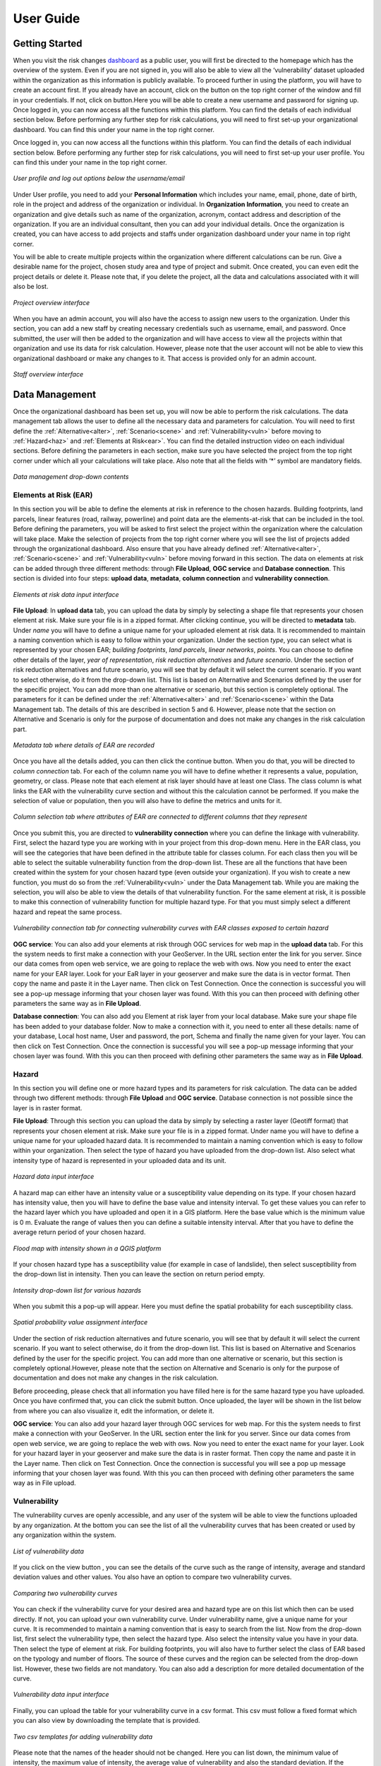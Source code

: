 User Guide
==================

Getting Started
^^^^^^^^^^^^^^^^^^^^^^^^^^^^^

When you visit the risk changes `dashboard <http://riskchanges.org/>`__ as a public user, 
you will first be directed to the homepage which has the overview of the system. Even if you are not signed in, you will also be able to view all the ‘vulnerability’ dataset uploaded within the 
organization as this information is publicly available. To proceed further in using the platform, 
you will have to create an account first. If you already have an account, click on the |login| button on
the top right corner of the window and fill in your credentials.
If not, click on |signup| button.Here you will be able to create a new username and password for signing up. Once logged in, you can now access 
all the functions within this platform. You can find the details of each individual section below. 
Before performing any further step for risk calculations, you will need to first set-up your organizational 
dashboard. You can find this under your name in the top right corner.

.. |login| image:: /images/login.png
           :scale: 65% 

.. |signup| image:: /images/signup.png
           :scale: 65% 

Once logged in, you can now access all the functions within this platform. You can find the details of each individual section below. 
Before performing any further step for risk calculations, you will need to first set-up your user profile. You can find this under your name in the top right corner. 

.. figure:: /images/dashboard.png
   :scale: 80%
   :align: center

   *User profile and log out options below the username/email*

Under User profile, you need to add your **Personal Information** which includes your name, email, phone, date of birth, role in the project and address of the organization or individual.
In **Organization Information**, you need to create an organization and give details such as name of the organization, acronym, contact address and description of the organization.
If you are an individual consultant, then you can add your individual details. Once the organization is created, you can have access to add projects and staffs under organization dashboard under your name in top right corner.

.. figure:: /images/createorg.png
   :scale: 60%
   :align: center
   *Create organization interface*

You will be able to create multiple projects within the organization where different calculations can be run. Give a desirable name for the project, 
chosen study area and type of project and submit. Once created, you can even edit the project details or delete it. Please note that, if you delete the 
project, all the data and calculations associated with it will also be lost. 

.. figure:: /images/projectdash.png
   :scale: 60%
   :align: center

   *Project overview interface*

When you have an admin account, you will also have the access to assign new users to the organization. Under this section, you can add a new staff by creating necessary 
credentials such as username, email, and password. Once submitted, the user will then be added to the organization and will have access to view all the projects within 
that organization and use its data for risk calculation. However, please note that the user account will not be able to view this organizational dashboard or make any changes to it. 
That access is provided only for an admin account. 

.. figure:: /images/staffdashboard.png
   :scale: 60%
   :align: center

   *Staff overview interface*


.. _datamgmt:

Data Management
^^^^^^^^^^^^^^^^^^^^^^^^^^^^^^^^^^^^^^^^^^^^^^^^^

Once the organizational dashboard has been set up, you will now be able to perform the risk calculations. 
The data management tab allows the user to define all the necessary data and parameters for calculation. 
You will need to first define the :ref:`Alternative<alter>`, :ref:`Scenario<scene>` and :ref:`Vulnerability<vuln>` before moving to :ref:`Hazard<haz>` and
:ref:`Elements at Risk<ear>`. You can find the detailed instruction video on each individual sections. Before defining the 
parameters in each section, make sure you have selected the project from the top right corner under which 
all your calculations will take place. Also note that all the fields with ‘*’ symbol are mandatory fields. 

.. figure:: /images/datamgm.png  
   :scale: 80%
   :align: center

   *Data management drop-down contents*


.. _ear:

Elements at Risk (EAR)
-----------------------------------------------------------------------------------

In this section you will be able to define the elements at risk in reference to the chosen hazards. 
Building footprints, land parcels, linear features (road, railway, powerline) and point data are the 
elements-at-risk that can be included in the tool. Before defining the parameters, you will be asked 
to first select the project within the organization where the calculation will take place. Make the 
selection of projects from the top right corner where you will see the list of projects added through 
the organizational dashboard. Also ensure that you have already defined :ref:`Alternative<alter>`, :ref:`Scenario<scene>` and :ref:`Vulnerability<vuln>` before moving forward in this section. The data on elements at risk can be added through three 
different methods: through **File Upload**, **OGC service** and **Database connection**. This section is divided into four steps: **upload data**, **metadata**, **column connection** and **vulnerability connection**.

.. figure:: /images/ear_new.jpg
   :align: center

   *Elements at risk data input interface*

**File Upload**: In **upload data** tab, you can upload the data by simply by selecting a shape file that represents 
your chosen element at risk. Make sure your file is in a zipped format. After clicking continue, you will be directed to **metadata** tab. Under *name* you will have to define a 
unique name for your uploaded element at risk data. It is recommended to maintain a naming convention which is 
easy to follow within your organization. Under the section *type*, you can select what is represented by your 
chosen EAR; *building footprints*, *land parcels*, *linear networks*, *points*. You can choose to define other details 
of the layer, *year of representation*, *risk reduction alternatives* and *future scenario*. Under the section of risk 
reduction alternatives and future scenario, you will see that by default it will select the current scenario. If 
you want to select otherwise, do it from the drop-down list. This list is based on Alternative and Scenarios defined
by the user for the specific project. You can add more than one alternative or scenario, but this section is completely 
optional. The parameters for it can be defined under the :ref:`Alternative<alter>` and :ref:`Scenario<scene>`  within the Data Management tab. The 
details of this are described in section 5 and 6. However, please note that the section on Alternative and Scenario is 
only for the purpose of documentation and does not make any changes in the risk calculation part. 

.. figure:: /images/metadata.jpg
   :align: center

   *Metadata tab where details of EAR are recorded*


Once you have all the details added, you can then click the continue button. When you do that, you will be directed to *column connection* tab.
For each of the column name you will have to define whether it represents a value, population, geometry, or class. Please note that each element at risk layer should have at least one Class. The class
column is what links the EAR with the vulnerability curve section and without this the calculation cannot be performed. If you make the selection of value or population, then you will also have to define 
the metrics and units for it. 

.. figure:: /images/col_conn.jpg
   :align: center

   *Column selection tab where attributes of EAR are connected to different columns that they represent*

Once you submit this, you are directed to **vulnerability connection** where you can define the linkage with vulnerability. First, select the hazard 
type you are working with in your project from this drop-down menu. Here in the EAR class, you will see the categories that 
have been defined in the attribute table for classes column. For each class then you will be able to select the suitable 
vulnerability function from the drop-down list. These are all the functions that have been created within the system for your 
chosen hazard type (even outside your organization). If you wish to create a new function, you must do so from the :ref:`Vulnerability<vuln>`
under the Data Management tab. While you are making the selection, you will also be able to view the details of 
that vulnerability function.  For the same element at risk, it is possible to make this connection of vulnerability function 
for multiple hazard type. For that you must simply select a different hazard and repeat the same process. 

.. figure:: /images/vuln_con.jpg
   :scale: 50%
   :align: center

   *Vulnerability connection tab for connecting vulnerability curves with EAR classes exposed to certain hazard*

**OGC service**: You can also add your elements at risk through OGC services for web map in the **upload data** tab. For this the system needs to first 
make a connection with your GeoServer. In the URL section enter the link for you server. Since our data comes from open web 
service, we are going to replace the web with ows. Now you need to enter the exact name for your EAR layer. Look for your EaR 
layer in your geoserver and make sure the data is in vector format. Then copy the name and paste it in the Layer name. Then 
click on Test Connection.  Once the connection is successful you will see a pop-up message informing that your chosen layer 
was found. With this you can then proceed with defining other parameters the same way as in **File Upload**. 


**Database connection**: You can also add you Element at risk layer from your local database. Make sure your shape file has 
been added to your database folder. Now to make a connection with it, you need to enter all these details: name of your 
database, Local host name, User and password, the port, Schema and finally the name given for your layer. You can then click 
on Test Connection. Once the connection is successful you will see a pop-up message informing that your chosen layer was 
found. With this you can then proceed with defining other parameters the same way as in **File Upload**. 

.. _haz:

Hazard
-----------------------------------------------------------------------------------

In this section you will define one or more hazard types and its parameters for risk calculation. The data can be added through 
two different methods: through **File Upload** and **OGC service**. Database connection is not possible since the layer is in raster format. 

**File Upload**: Through this section you can upload the data by simply by selecting a raster layer (Geotiff format) that represents your 
chosen element at risk. Make sure your file is in a zipped format. Under name you will have to define a unique name for your uploaded hazard data.
It is recommended to maintain a naming convention which is easy to follow within your organization. Then select the type of hazard you have uploaded 
from the drop-down list. Also select what intensity type of hazard is represented in your uploaded data and its unit. 

.. figure:: /images/hazard.png
   :align: center

   *Hazard data input interface*

A hazard map can either have an intensity value or a susceptibility value depending on its type. If your chosen hazard has intensity value, 
then you will have to define the base value and intensity interval. To get these values you can refer to the hazard layer which you have uploaded and 
open it in a GIS platform. Here the base value which is the minimum value is 0 m. Evaluate the range of values then you can define a suitable intensity 
interval. After that you have to define the average return period of your chosen hazard.

.. figure:: /images/flood.png
   :align: center

   *Flood map with intensity shown in a QGIS platform*

If your chosen hazard type has a susceptibility value (for example in case of landslide), then select susceptibility from the drop-down list in intensity. 
Then you can leave the section on return period empty. 

.. figure:: /images/landslide.png
   :align: center

   *Intensity drop-down list for various hazards*

When you submit this a pop-up will appear. Here you must define the spatial probability for each susceptibility class.

.. figure:: /images/spa_prob.png
   :align: center

   *Spatial probability value assignment interface*


Under the section of risk reduction alternatives and future scenario, you will see that by default it will select the current scenario. 
If you want to select otherwise, do it from the drop-down list. This list is based on Alternative and Scenarios defined by the user for the specific project. 
You can add more than one alternative or scenario, but this section is completely optional.However, please note that the section on Alternative and Scenario is only for the purpose of documentation 
and does not make any changes in the risk calculation.

Before proceeding, please check that all information you have filled here is for the same hazard type you have uploaded. Once you have confirmed that, you can 
click the submit button. Once uploaded, the layer will be shown in the list below from where you can also visualize it, edit the information, or delete it. 

**OGC service**: You can also add your hazard layer through OGC services for web map. For this the system needs to first make a connection with your GeoServer. 
In the URL section enter the link for you server. Since our data comes from open web service, we are going to replace the web with ows. Now you need to enter
the exact name for your layer. Look for your hazard layer in your geoserver and make sure the data is in raster format. Then copy the name and paste it in the 
Layer name. Then click on Test Connection.  Once the connection is successful you will see a pop up message informing that your chosen layer was found. 
With this you can then proceed with defining other parameters the same way as in File upload. 


.. _vuln:

Vulnerability
--------------------------------------------------------

The vulnerability curves are openly accessible, and any user of the system will be able to view the functions uploaded by any organization. At the bottom you can
see the list of all the vulnerability curves that has been created or used by any organization within the system.

.. figure:: /images/vulnlist.png
   :align: center

   *List of vulnerability data*

If you click on the view button |view|, you can see the details of the curve such as the range of intensity, average and standard deviation values and other values. You also have 
an option to compare two vulnerability curves.

.. |view| image:: /images/view.png
          :scale: 85%

.. figure:: /images/comp_vuln.png
   :align: center

   *Comparing two vulnerability curves*

You can check if the vulnerability curve for your desired area and hazard type are on this list which then can be used directly. If not, you can upload your own vulnerability curve. 
Under vulnerability name, give a unique name for your curve. It is recommended to maintain a naming convention that is easy to search from the list. Now from the drop-down list, first 
select the vulnerability type, then select the hazard type. Also select the intensity value you have in your data. Then select the type of element at risk. For building footprints, you 
will also have to further select the class of EAR based on the typology and number of floors. The source of these curves and the region can be selected from the drop-down list. However, 
these two fields are not mandatory. You can also add a description for more detailed documentation of the curve. 

.. figure:: /images/vulnadd.png
   :align: center
 
   *Vulnerability data input interface* 
Finally, you can upload the table for your vulnerability curve in a csv format. This csv must follow a fixed format which you can also view by downloading the template that is provided.

.. figure:: /images/vulntemp.png
   :scale: 85% 
   :align: center

   *Two csv templates for adding vulnerability data*


Please note that the names of the header should not be changed. Here you can list down, the minimum value of intensity, the maximum value of intensity, the average value of vulnerability and 
also the standard deviation. If the standard deviation value is unknown, you can leave the value as ‘0’ instead. After you have added all the required parameters, press the submit button. 
The curve will then be added in the list below from where you can view it, edit the information, or delete the curve.  


.. _admin:

Administrative Unit
---------------------------------------------------------------------------------------------

In this section, the administrative unit map having name, description, and related shapefile are uploaded in a zipped format. The input data should be uploaded as shapefiles of polygons.
The administrative unit level is divided into four classes which  are national level, state/province level,  district level and smaller administrative unit level. The polygons are required 
by the system to aggregate the exposure, losses, and risk. For instance, if 60% of a land parcel is located in one administrative unit and 40% of the land parcel fall in the other admin unit, 
then RiskChanges will calculate the loss and risk based on their relative proportion.

.. figure:: /images/adminunit.png 
   :align: center

   *Administrative unit data input interface*

.. _alter:

Alternative
---------------------------------------------------------------------

This section is to define the alternatives that are implemented and how it affects different components of risk assessment that is Hazard, Element at Risk and Vulnerability.
Here you have to first define the name of the alternative which can be based on its kind for example Relocation. Then make selection for a code for each alternative you create. 
The same code has to be selected later when you add the alternative parameters in Hazard and Element at Risk section. You can create a maximum of 4 alternatives within one project. 
For each alternative you will have to define, the changes in each of the three risk component. You can select one or more parameters in each. For each selection, you will see a message 
reminding you to upload the new data according to the changes you have specified. You can also add brief description for the alternative you have added. 

.. figure:: /images/alternative.png
   :align: center

   *Alternatives data input interface*

If you click this button *More* you can add more details to your alternative for reference. These are mainly financial information for cost-benefit analysis. It is however not 
mandatory to add this detail. Once the name and parameters are defined, you will have to then upload a document here in word or pdf format which is a written explanation of 
changes caused by this particular alternative. This is a mandatory field in order to save. Once all the details are filled in, you can then click the submit button. You can then 
see the new alternative added to this list below.

.. figure:: /images/altmore.png
   :align: center

   *Additional alternatives data input interface*


However, please note that this section is only for the purpose of documentation and does not make any changes in the risk calculation part.

.. _scene:

Scenario
-------------------------------------------------------------------

This section is to define the scenarios that are implemented and how it affects different components of risk assessment that is Hazard, Element at Risk and Vulnerability.
Here you have to first define the name of the future scenario which can be based on its kind for example Climate change, Land use change, Population change. Then make selection for a code for each scenario you create. 
The same code has to be selected later when you add the scenario parameters in Hazard and Element at Risk section. You can create a maximum of 4 scenarios within one project. 
For each scenario you will have to define, the changes in each of the three risk component. You can select one or more parameters in each. For each selection, you will see a message 
reminding you to upload the new data according to the changes you have specified. You can also add brief description for the scenarios you have added. 

.. figure:: /images/scenario.png
   :align: center

   *Future scenario data input interface*


.. _model:

Modelling
^^^^^^^^^^^^^^^^^^^^^^^^^^^^^^^^^^^^^^^^^^^

Exposure
------------------------------

In this section, the exposure calculation will take place. Here in the EAR layer you will see all the layers you have added previously in Elements at risk section. Similarly, 
in the hazard layer you will find the layers you have added previously in the hazard tab. If you haven’t done so, please do it through the :ref:`Data Management<datamgmt>` section. In order to calculate 
the exposure, you need to select the combination of EAR layer and the hazard layer. You can make multiple selection and all the combinations will be listed down below. Here, you can 
also find a section where you can select on what level of administrative unit you want to aggregate the exposure calculation. All the admin layer you have previously added will appear
here. If you haven’t done so already please do it through the :ref:`Administrative<admin>` tab under the :ref:`Data Management<datamgmt>` section. If you do not wish to aggregate the exposure calculation and do 
it in the level of EAR layer then simply leave these check box empty. Once you have your desired information, click on calculate exposure button on the bottom right. When the calculation 
has been completed, click on ‘view already completed exposure layers’. Here you can visualize the calculated exposure |viewdata| and also download it in a tabular format |downloaddata|. 

.. figure:: /images/exposure.jpg
   :align: center

   *Calculate new exposure layer tab where EAR and Hazard layers are selected*

.. figure:: /images/calc_exposure.png
   :align: center

   *Computed exposure layers tab where EAR-Hazard exposure combination can be viewed*

.. |viewdata| image:: /images/viewdata.png
           :scale: 70% 
.. |downloaddata| image:: /images/downloaddata.png
           :scale: 75% 


Loss
----------------
In this section you will able to calculate total loss based on the previously calculated exposure. Before proceeding make sure you have already computed the exposure under the :ref:`Modelling<model>` section. 
Here under the loss type you need to define the on what EAR type you want the calculation. The column connection for values and population needs to be defined previously in the EAR section.
If you haven’t done so, please do it under the :ref:`Data Management<datamgmt>` section. Then make selection of the type of computation you want perform. Then on the bottom you will see the list of all the exposures 
that have been previous computed. Make a selection from the list and then click on *Calculate loss*. 
When the calculation has been completed, click on *View already computed losses*. Here you can visualize the calculated loss |viewdata1| and also download it in a tabular format |downloaddata1|.

.. |viewdata1| image:: /images/viewdata.png
           :scale: 70% 
.. |downloaddata1| image:: /images/downloaddata.png
           :scale: 75%

.. figure:: /images/newloss.png
   :align: center

   *New loss computation tab where loss type and computation type are selected*

.. figure:: /images/comploss.png
   :align: center

   *Computed losses tab where loss results can be viewed*

Risk
----------------
In this section you will able to calculate risk based on the previously calculated loss. Before proceeding make sure you have already computed the loss under the :ref:`Modelling<model>` section. By default, 
the *New risk computation* tab has two steps: *Computation type* and *Loss selection*. Here under the *Computation type* you need to define which type of computation you want either single hazard or multi-hazard computation. 
When you choose single hazard, then EAR type and hazard type need to be selected. You can also aggregate as per the administrative unit depending upon your calculation. After clicking continue at the bottom, you will be directed 
to *Loss Selection*. Here, you have to choose the already computed loss combination layers for a particular hazard type with different return periods. For example: Building loss layers with 20 year flood, 50 year flood and 100 year 
flood. After clicking the submit button, you can check the risk results in the *View already computed risks* tab. Here you can visualize |viewdata2| the calculated Average Annual Loss (AAL) and also download it in a tabular format |downloaddata2|.

.. |viewdata2| image:: /images/viewdata.png
           :scale: 65% 
.. |downloaddata2| image:: /images/downloaddata.png
           :scale: 75%

When you choose multi-hazard in the *Computation type* under *New risk computation** tab, three extra steps will be shown in addition to *Computation type*
and *Loss selection* on the bottom you will see the list of all the exposures 
that have been previous computed. Make a selection from the list and then click on *Calculate loss*. 
When the calculation has been completed, click on *View already computed losses*. Here you can visualize the calculated loss and also download it in a tabular format .

Visualization
^^^^^^^^^^^^^^^^^^^^^^^^^^^^^^^^^^

In the visualization part, we have layers window in the top left hand corner. The associated data from Hazard, EAR, Exposure, Loss and Risk 
that have been either added or calculated in the previous sections can be navigated from this window. The filter button |filter1| helps to select the desired data
based on several criteria. Once you click on the desired data, it will be shown in the map in the center of the screen. Automatically, two windows pop out; one showing
the active layers window in the bottom left corner and other map legend window in the bottom right corner.

.. figure:: /images/visualization.png
   :align: center

   *Visualization interface with layers and map legend windows*

In the active layers window, the selected layers are shown along with several functions. Show/hide layer button |showhide| is used for showing and hiding the layers. On clicking edit style button |editstyle|, a window pops out 
at the right side of the screen where you can change the color palettes, assign number of classes and adjust the opacity. If it is a vector layer such as building footprints, you have more editing options 
where you can select the style type:*simple*, *categorized*, *classified*.
*Simple* allows you to assign single fill and outline color to all features. *Categorized* allows you to assign color palettes based on attribute selected. *Classified* allows you to assign color palettes
based on the selected quantitative attributes.  
Filter button |filter2| is used to filter the vector layer based on their attributes. Extra function button |extrafunc| gives access to additional function like zooming.

.. figure:: /images/editstyle_full.png
   :align: center

   *Edit style options where color palettes, outline color, outline width, opacity can be edited based on the style type and attributes selected*

Measure distance and area icon |measuredist| at the top right corner allows to measure distance and areas by drawing lines and polygons on the screen. Below this icon is the comparison icon |compare| where you can compare two layers side by side. 
The first active layer will be shown in the right side and you can add any layer in the left side. You can click on the small triangle |triangle| at the side of layers windows to minimize it during comparison. 

.. figure:: /images/compare_full.png
   :align: center

   *Comparing two layers of flood hazard maps fo different return periods with building footprint as EAR*


.. |filter1| image:: /images/filter.png
            :scale: 85%

.. |showhide| image:: /images/showhide.png
            :scale: 85%

.. |editstyle| image:: /images/editstyle.png
            :scale: 85%

.. |filter2| image:: /images/filterblack.png
            :scale: 85%

.. |extrafunc| image:: /images/extrafunc.png
            :scale: 85%

.. |measuredist| image:: /images/distmeas.png
            :scale: 85%

.. |compare| image:: /images/compare.png
            :scale: 85%

.. |triangle| image:: /images/triangle.png
            :scale: 85%